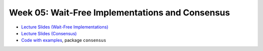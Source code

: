 .. -*- mode: rst -*-

Week 05: Wait-Free Implementations and Consensus
================================================

* `Lecture Slides (Wait-Free Implementations) <_static/resources/ysc3248-week-04-wait-free.pdf>`_
* `Lecture Slides (Consensus) <_static/resources/ysc3248-week-05-consensus.pdf>`_
* `Code with examples
  <https://github.com/ysc3248/ysc3248-examples/tree/04-consensus>`_,
  package ``consensus``
